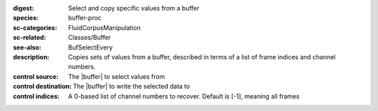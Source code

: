 :digest: Select and copy specific values from a buffer
:species: buffer-proc
:sc-categories: FluidCorpusManipulation
:sc-related: Classes/Buffer
:see-also: BufSelectEvery
:description: Copies sets of values from a buffer, described in terms of a list of frame indices and channel numbers.


:control source:

   The |buffer| to select values from

:control destination:

   The |buffer| to write the selected data to

:control indices:

   A 0-based list of channel numbers to recover. Default is [-1], meaning all frames

